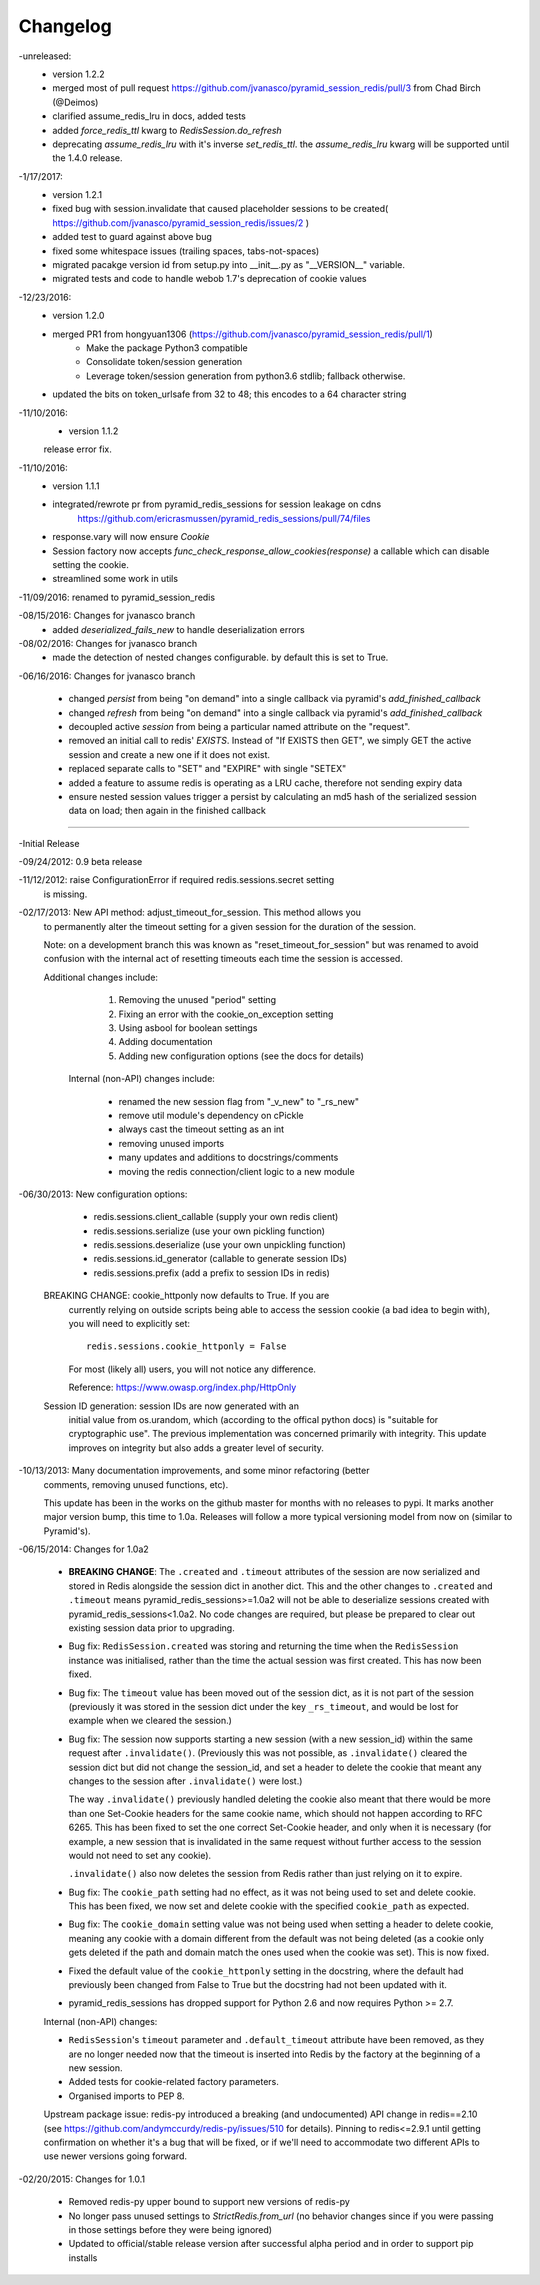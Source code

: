 =========
Changelog
=========

-unreleased:
    * version 1.2.2
    * merged most of pull request https://github.com/jvanasco/pyramid_session_redis/pull/3 from Chad Birch (@Deimos)
    * clarified assume_redis_lru in docs, added tests
    * added `force_redis_ttl` kwarg to `RedisSession.do_refresh`
    * deprecating `assume_redis_lru` with it's inverse `set_redis_ttl`.  the `assume_redis_lru` kwarg will be supported until the 1.4.0 release.

-1/17/2017:
    * version 1.2.1
    * fixed bug with session.invalidate that caused placeholder sessions to be created( https://github.com/jvanasco/pyramid_session_redis/issues/2 )
    * added test to guard against above bug
    * fixed some whitespace issues (trailing spaces, tabs-not-spaces)
    * migrated pacakge version id from setup.py into __init__.py as "__VERSION__" variable.
    * migrated tests and code to handle webob 1.7's deprecation of cookie values

-12/23/2016:
    * version 1.2.0
    * merged PR1 from hongyuan1306 (https://github.com/jvanasco/pyramid_session_redis/pull/1)
        * Make the package Python3 compatible
        * Consolidate token/session generation
        * Leverage token/session generation from python3.6 stdlib; fallback otherwise.
    * updated the bits on token_urlsafe from 32 to 48; this encodes to a 64 character string

-11/10/2016:
    * version 1.1.2
    release error fix.

-11/10/2016:
    * version 1.1.1
    * integrated/rewrote pr from pyramid_redis_sessions for session leakage on cdns
        https://github.com/ericrasmussen/pyramid_redis_sessions/pull/74/files
    * response.vary will now ensure `Cookie`
    * Session factory now accepts `func_check_response_allow_cookies(response)` a callable which can disable setting the cookie.
    * streamlined some work in utils

-11/09/2016: renamed to pyramid_session_redis

-08/15/2016: Changes for jvanasco branch
    * added `deserialized_fails_new` to handle deserialization errors

-08/02/2016: Changes for jvanasco branch
    * made the detection of nested changes configurable. by default this is set to True.

-06/16/2016: Changes for jvanasco branch

    * changed `persist` from being "on demand" into a single callback via pyramid's `add_finished_callback`
    * changed `refresh` from being "on demand" into a single callback via pyramid's `add_finished_callback`
    * decoupled active `session` from being a particular named attribute on the "request".
    * removed an initial call to redis' `EXISTS`. Instead of "If EXISTS then GET", we simply GET the active session and create a new one if it does not exist.
    * replaced separate calls to "SET" and "EXPIRE" with single "SETEX"
    * added a feature to assume redis is operating as a LRU cache, therefore not sending expiry data
    * ensure nested session values trigger a persist by calculating an md5 hash of the serialized session data on load; then again in the finished callback

----------


-Initial Release

-09/24/2012: 0.9 beta release

-11/12/2012: raise ConfigurationError if required redis.sessions.secret setting
             is missing.

-02/17/2013: New API method: adjust_timeout_for_session. This method allows you
             to permanently alter the timeout setting for a given session for
             the duration of the session.

             Note: on a development branch this was known as
             "reset_timeout_for_session" but was renamed to avoid confusion
             with the internal act of resetting timeouts each time the session
             is accessed.

             Additional changes include:

                 1) Removing the unused "period" setting
                 2) Fixing an error with the cookie_on_exception setting
                 3) Using asbool for boolean settings
                 4) Adding documentation
                 5) Adding new configuration options (see the docs for details)


              Internal (non-API) changes include:

                 * renamed the new session flag from "_v_new" to "_rs_new"
                 * remove util module's dependency on cPickle
                 * always cast the timeout setting as an int
                 * removing unused imports
                 * many updates and additions to docstrings/comments
                 * moving the redis connection/client logic to a new module

-06/30/2013: New configuration options:

                * redis.sessions.client_callable (supply your own redis client)
                * redis.sessions.serialize (use your own pickling function)
                * redis.sessions.deserialize (use your own unpickling function)
                * redis.sessions.id_generator (callable to generate session IDs)
                * redis.sessions.prefix (add a prefix to session IDs in redis)

             BREAKING CHANGE: cookie_httponly now defaults to True. If you are
               currently relying on outside scripts being able to access the
               session cookie (a bad idea to begin with), you will need to
               explicitly set::

                   redis.sessions.cookie_httponly = False

               For most (likely all) users, you will not notice any difference.

               Reference: https://www.owasp.org/index.php/HttpOnly


             Session ID generation: session IDs are now generated with an
               initial value from os.urandom, which (according to the offical
               python docs) is "suitable for cryptographic use". The previous
               implementation was concerned primarily with integrity. This
               update improves on integrity but also adds a greater level of
               security.

-10/13/2013: Many documentation improvements, and some minor refactoring (better
             comments, removing unused functions, etc).

             This update has been in the works on the github master for months
             with no releases to pypi. It marks another major version bump,
             this time to 1.0a. Releases will follow a more typical versioning
             model from now on (similar to Pyramid's).


-06/15/2014: Changes for 1.0a2

             * **BREAKING CHANGE**: The ``.created`` and ``.timeout`` attributes
               of the session are now serialized and stored in Redis alongside
               the session dict in another dict. This and the other changes to
               ``.created`` and ``.timeout`` means pyramid_redis_sessions>=1.0a2
               will not be able to deserialize sessions created with
               pyramid_redis_sessions<1.0a2. No code changes are required, but
               please be prepared to clear out existing session data prior to
               upgrading.

             * Bug fix: ``RedisSession.created`` was storing and returning the
               time when the ``RedisSession`` instance was initialised, rather
               than the time the actual session was first created. This has now
               been fixed.

             * Bug fix: The ``timeout`` value has been moved out of the session
               dict, as it is not part of the session (previously it was stored
               in the session dict under the key ``_rs_timeout``, and would be
               lost for example when we cleared the session.)

             * Bug fix: The session now supports starting a new session (with a
               new session_id) within the same request after ``.invalidate()``.
               (Previously this was not possible, as ``.invalidate()`` cleared
               the session dict but did not change the session_id, and set a
               header to delete the cookie that meant any changes to the
               session after ``.invalidate()`` were lost.)

               The way ``.invalidate()`` previously handled deleting the cookie
               also meant that there would be more than one Set-Cookie headers
               for the same cookie name, which should not happen according to
               RFC 6265.  This has been fixed to set the one correct Set-Cookie
               header, and only when it is necessary (for example, a new
               session that is invalidated in the same request without further
               access to the session would not need to set any cookie).

               ``.invalidate()`` also now deletes the session from Redis rather
               than just relying on it to expire.


             * Bug fix: The ``cookie_path`` setting had no effect, as it was
               not being used to set and delete cookie. This has been fixed, we
               now set and delete cookie with the specified ``cookie_path`` as
               expected.

             * Bug fix: The ``cookie_domain`` setting value was not being used
               when setting a header to delete cookie, meaning any cookie with
               a domain different from the default was not being deleted (as a
               cookie only gets deleted if the path and domain match the ones
               used when the cookie was set). This is now fixed.

             * Fixed the default value of the ``cookie_httponly`` setting in
               the docstring, where the default had previously been changed
               from False to True but the docstring had not been updated with
               it.

             * pyramid_redis_sessions has dropped support for Python 2.6 and
               now requires Python >= 2.7.

             Internal (non-API) changes:

             * ``RedisSession``'s ``timeout`` parameter and
               ``.default_timeout`` attribute have been removed, as they are no
               longer needed now that the timeout is inserted into Redis by the
               factory at the beginning of a new session.
             * Added tests for cookie-related factory parameters.
             * Organised imports to PEP 8.

             Upstream package issue: redis-py introduced a breaking (and
             undocumented) API change in redis==2.10 (see
             https://github.com/andymccurdy/redis-py/issues/510 for
             details). Pinning to redis<=2.9.1 until getting confirmation on
             whether it's a bug that will be fixed, or if we'll need to
             accommodate two different APIs to use newer versions going forward.

-02/20/2015: Changes for 1.0.1

             * Removed redis-py upper bound to support new versions of redis-py

             * No longer pass unused settings to `StrictRedis.from_url` (no
               behavior changes since if you were passing in those settings
               before they were being ignored)

             * Updated to official/stable release version after successful
               alpha period and in order to support pip installs

